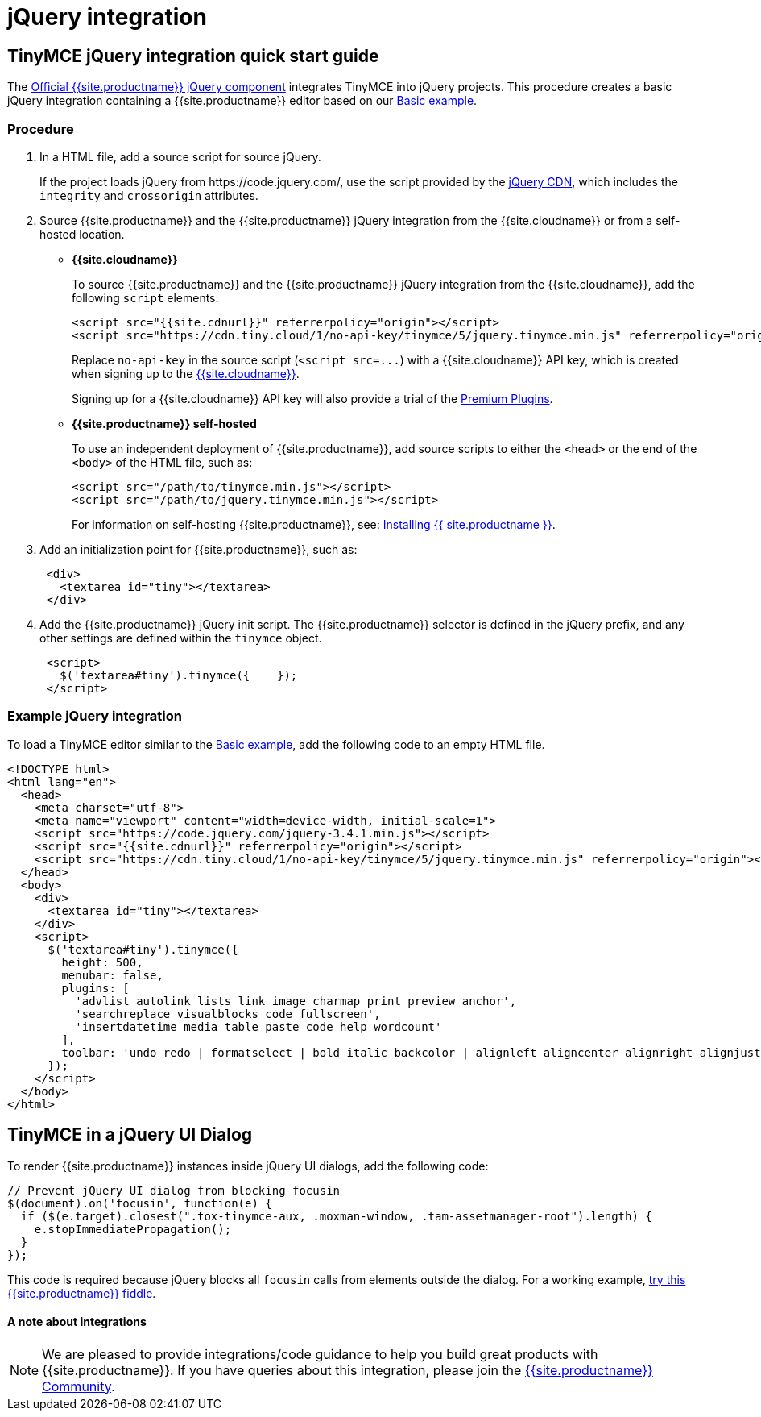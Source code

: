 = jQuery integration
:description: Documentation for the official TinyMCE jQuery integration.
:keywords: integration integrate jquery javascript
:title_nav: jQuery

[#tinymce-jquery-integration-quick-start-guide]
== TinyMCE jQuery integration quick start guide

The https://github.com/tinymce/tinymce/blob/master/modules/tinymce/src/core/main/js/JqueryIntegration.js[Official {{site.productname}} jQuery component] integrates TinyMCE into jQuery projects.
This procedure creates a basic jQuery integration containing a {{site.productname}} editor based on our link:{{site.baseurl}}/demo/basic-example/[Basic example].

[#procedure]
=== Procedure

. In a HTML file, add a source script for source jQuery.
+
If the project loads jQuery from \https://code.jquery.com/, use the script provided by the https://code.jquery.com/[jQuery CDN], which includes the `integrity` and `crossorigin` attributes.

. Source {{site.productname}} and the {{site.productname}} jQuery integration from the {{site.cloudname}} or from a self-hosted location.
 ** *{{site.cloudname}}*
+
To source {{site.productname}} and the {{site.productname}} jQuery integration from the {{site.cloudname}}, add the following `script` elements:
+
[source,html]
----
<script src="{{site.cdnurl}}" referrerpolicy="origin"></script>
<script src="https://cdn.tiny.cloud/1/no-api-key/tinymce/5/jquery.tinymce.min.js" referrerpolicy="origin"></script>
----
+
Replace `no-api-key` in the source script (`+<script src=...+`) with a {{site.cloudname}} API key, which is created when signing up to the link:{{site.accountsignup}}[{{site.cloudname}}].
+
Signing up for a {{site.cloudname}} API key will also provide a trial of the link:{{site.baseurl}}/enterprise/[Premium Plugins].

 ** *{{site.productname}} self-hosted*
+
To use an independent deployment of {{site.productname}}, add source scripts to either the `<head>` or the end of the `<body>` of the HTML file, such as:
+
[source,html]
----
<script src="/path/to/tinymce.min.js"></script>
<script src="/path/to/jquery.tinymce.min.js"></script>
----
+
For information on self-hosting {{site.productname}}, see: link:{{site.baseurl}}/general-configuration-guide/advanced-install/[Installing {{ site.productname }}].
. Add an initialization point for {{site.productname}}, such as:
+
[source,html]
----
 <div>
   <textarea id="tiny"></textarea>
 </div>
----

. Add the {{site.productname}} jQuery init script. The {{site.productname}} selector is defined in the jQuery prefix, and any other settings are defined within the `tinymce` object.
+
[source,html]
----
 <script>
   $('textarea#tiny').tinymce({    });
 </script>
----

[#example-jquery-integration]
=== Example jQuery integration

To load a TinyMCE editor similar to the link:{{site.baseurl}}/demo/basic-example/[Basic example], add the following code to an empty HTML file.

[source,js]
----
<!DOCTYPE html>
<html lang="en">
  <head>
    <meta charset="utf-8">
    <meta name="viewport" content="width=device-width, initial-scale=1">
    <script src="https://code.jquery.com/jquery-3.4.1.min.js"></script>
    <script src="{{site.cdnurl}}" referrerpolicy="origin"></script>
    <script src="https://cdn.tiny.cloud/1/no-api-key/tinymce/5/jquery.tinymce.min.js" referrerpolicy="origin"></script>
  </head>
  <body>
    <div>
      <textarea id="tiny"></textarea>
    </div>
    <script>
      $('textarea#tiny').tinymce({
        height: 500,
        menubar: false,
        plugins: [
          'advlist autolink lists link image charmap print preview anchor',
          'searchreplace visualblocks code fullscreen',
          'insertdatetime media table paste code help wordcount'
        ],
        toolbar: 'undo redo | formatselect | bold italic backcolor | alignleft aligncenter alignright alignjustify | bullist numlist outdent indent | removeformat | help'
      });
    </script>
  </body>
</html>
----

[#tinymce-in-a-jquery-ui-dialog]
== TinyMCE in a jQuery UI Dialog

To render {{site.productname}} instances inside jQuery UI dialogs, add the following code:

[source,js]
----
// Prevent jQuery UI dialog from blocking focusin
$(document).on('focusin', function(e) {
  if ($(e.target).closest(".tox-tinymce-aux, .moxman-window, .tam-assetmanager-root").length) {
    e.stopImmediatePropagation();
  }
});
----

This code is required because jQuery blocks all `focusin` calls from elements outside the dialog. For a working example, http://fiddle.tinymce.com/rsdaab/840[try this {{site.productname}} fiddle].

[discrete#a-note-about-integrations]
==== A note about integrations

NOTE: We are pleased to provide integrations/code guidance to help you build great products with {{site.productname}}. If you have queries about this integration, please join the https://community.tiny.cloud/[{{site.productname}} Community].
